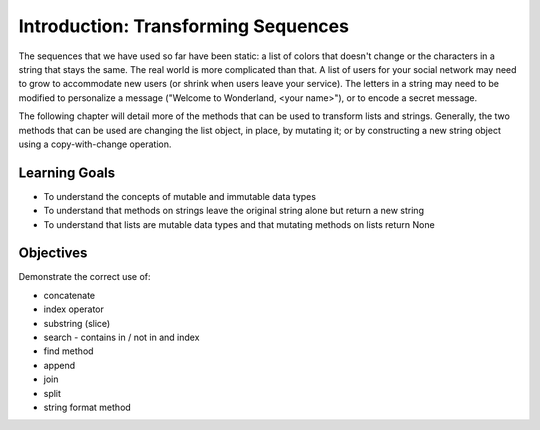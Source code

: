 ..  Copyright (C)  Brad Miller, David Ranum, Jeffrey Elkner, Peter Wentworth, Allen B. Downey, Chris
    Meyers, and Dario Mitchell.  Permission is granted to copy, distribute
    and/or modify this document under the terms of the GNU Free Documentation
    License, Version 1.3 or any later version published by the Free Software
    Foundation; with Invariant Sections being Forward, Prefaces, and
    Contributor List, no Front-Cover Texts, and no Back-Cover Texts.  A copy of
    the license is included in the section entitled "GNU Free Documentation
    License".

.. qnum::
   :prefix: seqmut-1-
   :start: 1

Introduction: Transforming Sequences
====================================

The sequences that we have used so far have been static: a list of colors that doesn't change or the characters in a string that stays the same.
The real world is more complicated than that. A list of users for your social network may need to grow to accommodate new users (or shrink when users leave your service). The letters in a string may need to be modified to personalize a message ("Welcome to Wonderland, <your name>"), or to encode a secret message. 

The following chapter will detail more of the methods that can be used to transform lists and strings. Generally, the two methods that can be used are changing the list object, in place, by mutating it; or by constructing a new string object using a copy-with-change operation.


Learning Goals
--------------

* To understand the concepts of mutable and immutable data types
* To understand that methods on strings leave the original string alone but return a new string
* To understand that lists are mutable data types and that mutating methods on lists return None

Objectives
----------

Demonstrate the correct use of:

* concatenate
* index operator
* substring (slice)
* search - contains in / not in and index
* find method
* append
* join
* split
* string format method